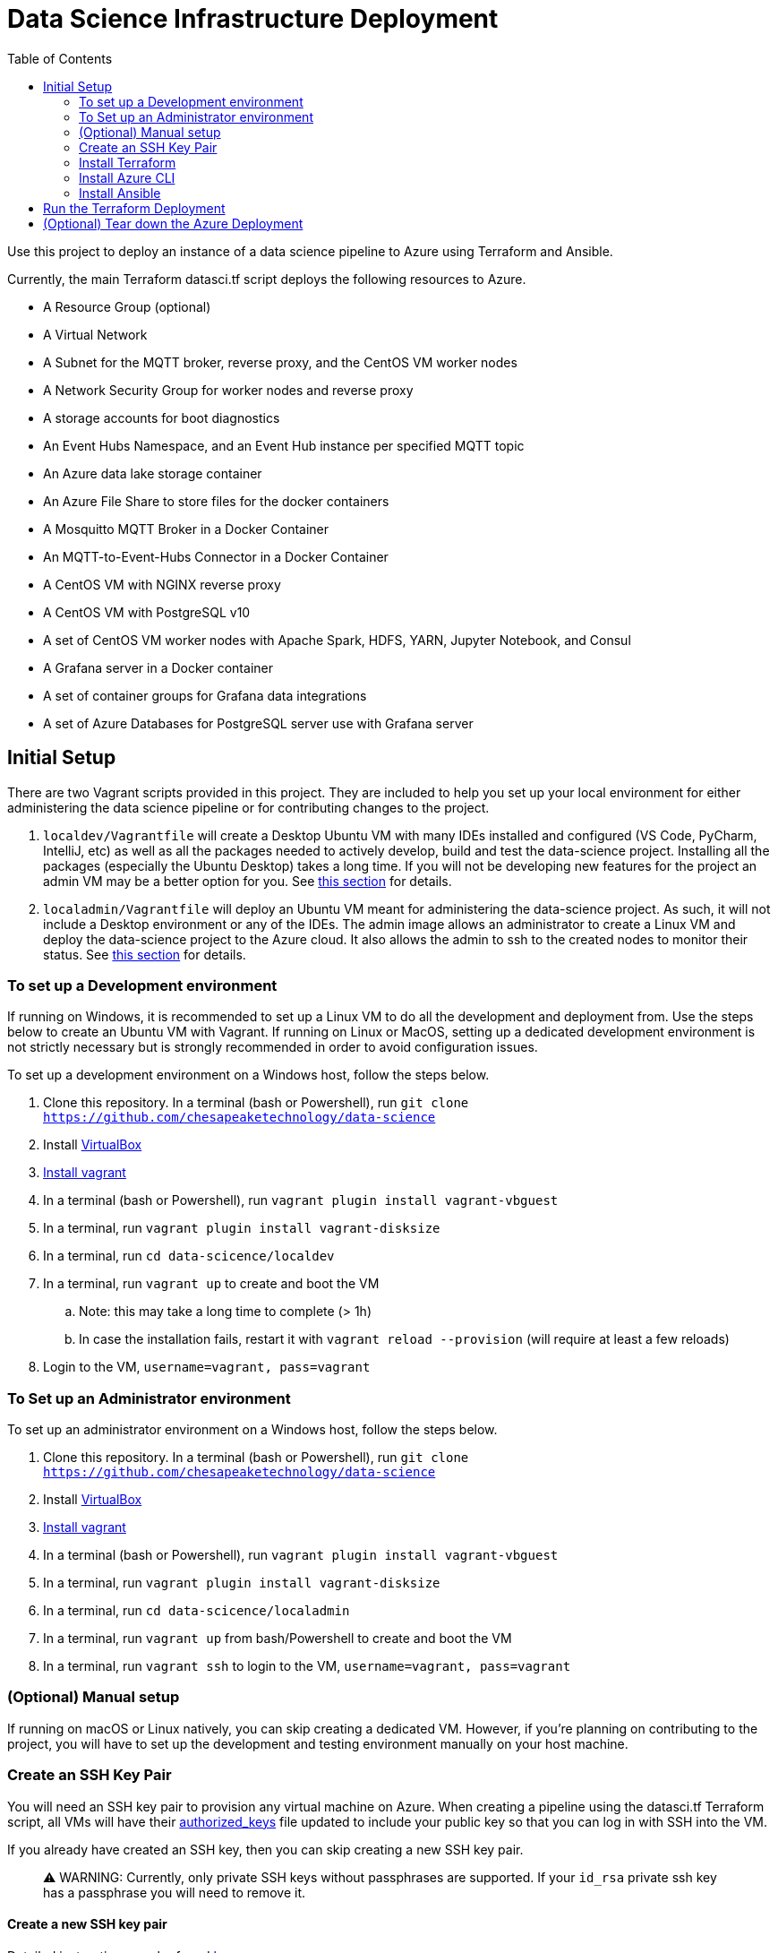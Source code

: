 :toc:
= Data Science Infrastructure Deployment

Use this project to deploy an instance of a data science pipeline to Azure using Terraform and Ansible.

Currently, the main Terraform datasci.tf script deploys the following resources to Azure.

- A Resource Group (optional)
- A Virtual Network
- A Subnet for the MQTT broker, reverse proxy, and the CentOS VM worker nodes
- A Network Security Group for worker nodes and reverse proxy
- A storage accounts for boot diagnostics
- An Event Hubs Namespace, and an Event Hub instance per specified MQTT topic
- An Azure data lake storage container
- An Azure File Share to store files for the docker containers
- A Mosquitto MQTT Broker in a Docker Container
- An MQTT-to-Event-Hubs Connector in a Docker Container
- A CentOS VM with NGINX reverse proxy
- A CentOS VM with PostgreSQL v10
- A set of CentOS VM worker nodes with Apache Spark, HDFS, YARN, Jupyter Notebook, and Consul
- A Grafana server in a Docker container
- A set of container groups for Grafana data integrations
- A set of Azure Databases for PostgreSQL server use with Grafana server

== Initial Setup
There are two Vagrant scripts provided in this project. They are included to help you set up your local environment
for either administering the data science pipeline or for contributing changes to the project.

1. `localdev/Vagrantfile` will create a Desktop Ubuntu VM with many IDEs installed and configured
(VS Code, PyCharm, IntelliJ, etc) as well as all the packages needed to actively develop, build and test
the data-science project. Installing all the packages (especially the Ubuntu Desktop) takes a long time.
If you will not be developing new features for the project an admin VM may be a better option for you.
See <<To set up a Development environment,this section>> for details.
2. `localadmin/Vagrantfile` will deploy an Ubuntu VM meant for administering the data-science project. As such, it will not
include a Desktop environment or any of the IDEs. The admin image allows an administrator to create a Linux VM and
deploy the data-science project to the Azure cloud. It also allows the admin to ssh to the created nodes to monitor their
status.
See <<To Set up an Administrator environment,this section>> for details.

=== To set up a Development environment

If running on Windows, it is recommended to set up a Linux VM to do all the development and deployment from. Use the steps
below to create an Ubuntu VM with Vagrant. If running on Linux or MacOS, setting up a dedicated development environment is
not strictly necessary but is strongly recommended in order to avoid configuration issues.

To set up a development environment on a Windows host, follow the steps below.

. Clone this repository. In a terminal (bash or Powershell), run `git clone https://github.com/chesapeaketechnology/data-science`
. Install https://www.virtualbox.org/wiki/Downloads[VirtualBox]
. https://www.vagrantup.com/downloads.html[Install vagrant]
. In a terminal (bash or Powershell), run `vagrant plugin install vagrant-vbguest`
. In a terminal, run `vagrant plugin install vagrant-disksize`
. In a terminal, run `cd data-scicence/localdev`
. In a terminal, run `vagrant up` to create and boot the VM
.. Note: this may take a long time to complete (&gt; 1h)
.. In case the installation fails, restart it with `vagrant reload --provision` (will require at least a few reloads)
. Login to the VM, `username=vagrant, pass=vagrant`

=== To Set up an Administrator environment

To set up an administrator environment on a Windows host, follow the steps below.

. Clone this repository. In a terminal (bash or Powershell), run `git clone https://github.com/chesapeaketechnology/data-science`
. Install https://www.virtualbox.org/wiki/Downloads[VirtualBox]
. https://www.vagrantup.com/downloads.html[Install vagrant]
. In a terminal (bash or Powershell), run `vagrant plugin install vagrant-vbguest`
. In a terminal, run `vagrant plugin install vagrant-disksize`
. In a terminal, run `cd data-scicence/localadmin`
. In a terminal, run `vagrant up` from bash/Powershell to create and boot the VM
. In a terminal, run `vagrant ssh` to login to the VM, `username=vagrant, pass=vagrant`

=== (Optional) Manual setup

If running on macOS or Linux natively, you can skip creating a dedicated VM. However, if you're planning on contributing
to the project, you will have to set up the development and testing environment manually on your host machine.

=== Create an SSH Key Pair

You will need an SSH key pair to provision any virtual machine on Azure. When creating a pipeline using the datasci.tf Terraform
script, all VMs will have their https://www.ssh.com/ssh/authorized_keys[authorized_keys] file updated to include your public key
so that you can log in with SSH into the VM.

If you already have created an SSH key, then you can skip creating a new SSH key pair.

> ⚠️ WARNING:  Currently, only private SSH keys without passphrases are supported. If your `id_rsa` private ssh key has a passphrase you will need to remove it.

==== Create a new SSH key pair

Detailed instructions can be found https://confluence.atlassian.com/bitbucketserver/creating-ssh-keys-776639788.html[here]

1. From a terminal window, run `ssh-keygen -C &quot;&quot;`

==== Add your ssh key to your ssh agent

===== MacOS

If you're on MacOS you may need to re-add your keys to the ssh-agent each time you re-start. You can do this by
running the following from Terminal:

`ssh-add`

If you want these keys added to your agent persistently you can use
the AddKeysToAgent config setting in ~/.ssh/config. For example,

----
Host *
  UseKeychain yes
  AddKeysToAgent yes
  IdentityFile ~/.ssh/id_rsa
----

If you use a key with a password and would like to store the password in
Keychain you can also add `UseKeychain yes` to the config file.

See https://www.manpagez.com/man/5/ssh_config/[the ssh_config man page] for more information.

=== Install Terraform

==== Linux

. From a terminal, run `sudo apt install unzip`
. Download the binary from http://terraform.io/downloads.html
. Once downloaded, unzip the binary by running `unzip terraform_0.12.20_linux_amd64.zip`
. Finally, install the terraform binary to a common directory (a directory present on your PATH environment variable) by
running `sudo mv terraform /usr/local/bin` in a terminal

==== macOS

. https://brew.sh/[Install brew]
. `brew install terraform`

===== Test Terraform

----
dino@twofatcheeks:~$ terraform
Usage: terraform [-version] [-help] <command> [args]

The available commands for execution are listed below.
The most common, useful commands are shown first, followed by
less common or more advanced commands. If you're just getting
started with Terraform, stick with the common commands. For the
other commands, please read the help and docs before usage.

Common commands:
    apply              Builds or changes infrastructure
    console            Interactive console for Terraform interpolations
----

=== Install Azure CLI

==== Linux

. `curl -sL https://aka.ms/InstallAzureCLIDeb | sudo bash`

==== macOS

https://docs.microsoft.com/en-us/cli/azure/install-azure-cli-macos?view=azure-cli-latest[Detailed instructions]
1. `brew update &amp;&amp; brew install azure-cli`

==== Try it

. `az cloud set --name AzureUSGovernment`
. `az login`
. You'll see output similar to this

----
[
  {
    "cloudName": "AzureUSGovernment",
    "homeTenantId": "xxxxxxxx-xxxx-xxxx-xxxx-xxxxxxxxxxxx",
    "id": "07c2619d-xxxx-xxxx-xxxx-xxxxxxxxxxxx",
    "isDefault": true,
    "managedByTenants": [],
    "name": "Azure subscription 1",
    "state": "Enabled",
    "tenantId": "xxxxxxxx-xxxx-xxxx-xxxx-xxxxxxxxxxxx",
    "user": {
      "name": "dtufekcic@cti.onmicrosoft.us",
      "type": "user"
    }
  }
]
----

. `az account set --subscription=&quot;07c2619d-xxxx-xxxx-xxxx-xxxxxxxxxxxx&quot;`, but use the actual ID from above

=== Install Ansible

==== Linux

. `sudo apt-add-repository --yes --update ppa:ansible/ansible`
. `sudo apt install ansible`
. To verify, run `ansible --version`. You should see output similar to this:

----
    ansible 2.9.4
     config file = /etc/ansible/ansible.cfg
     configured module search path = [u'/home/dino/.ansible/plugins/modules', u'/usr/share/ansible/plugins/modules']
     ansible python module location = /usr/lib/python2.7/dist-packages/ansible
     executable location = /usr/bin/ansible
     python version = 2.7.17 (default, Nov  7 2019, 10:07:09) [GCC 7.4.0]
----

. Install pip, `sudo apt install python-pip`
. `pip install ansible[azure]`
. `ansible-galaxy install geerlingguy.java`
. Disable host checking by un-commenting `host_key_checking = False` under `/etc/ansible/ansible.cfg`

==== macOS

. `brew install ansible`
. `pip3 install &#39;ansible[azure]&#39;`
. `ansible-galaxy install geerlingguy.java`
. To verify, run `ansible --version`
. Disable host checking by uncommenting `host_key_checking = False` under `/usr/local/etc/ansible/ansible.cfg`

== Run the Terraform Deployment
The following set of commands will deploy the data science pipeline to Azure. By default, the deployment process will create
a new resource group, and the rest of the resources will be added under that resource group. If however, you're deploying
to an existing resource group, you will have to import the existing resource group to the Terraform state file.
In a terminal, run:

. `cd provision-datasci`
. `terraform init`
. If deploying the pipeline resources under an existing resource group, run
`terraform import azurerm_resource_group.datasci_group /subscriptions/<subscription_id>/resourceGroups/<resource-group-name>`
where
.. `<subscription_id>` is your Azure subscription that you're working with
.. `<resource-group-name>` is the actual name of the existing resource group

. Update the Ansible vault password. This password is stored in Dashlane so request it from the repo owners and then simply copy it to `~/.vaultpw` file on your dev machine.
. Finally, run `terraform apply datasci.tf -var-file=datasci_vars.tfvars`
.. There are two variables whose defaults have to be provided for the script to work, `mqtt_topics` and `mqtt_users`.
... `mqtt_topics` controls the created message topics. The datasci.tf script will create an Azure EventHubs instance
for each topic and the mqtt-azure-eventub-connector will forward all messages from the MQTT broker to the EventHubs.
To provide a list of topics to create withing the pipeline, add the following to the above command
`-var=&quot;mqtt_topics&quot;=&#39;[&quot;LTE_MESSAGE&quot;, &quot;UMTS_MESSAGE&quot;, &quot;CDMA_MESSAGE&quot;, &quot;GSM_MESSAGE]&#39;`
... `mqtt_users` controls which users are provisioned passwords and given access to the MQTT broker. The passwords are
gerated using the `mosquito_passwd` utility and are stored in Consul. To provide a list of users who will be granted access
to the MQTT broker, add the following to the above command
`-var=&quot;mqtt_users=&#39;[&quot;dino&quot;,&quot;christian&quot;]&#39;`
. Lastly, to ensure Terraform deployed everything correctly, log into the Azure portal and note the added resources.

== (Optional) Tear down the Azure Deployment

. To tear down the allocations, run `terraform destroy -var-file=datasci_vars.tfvars`.
